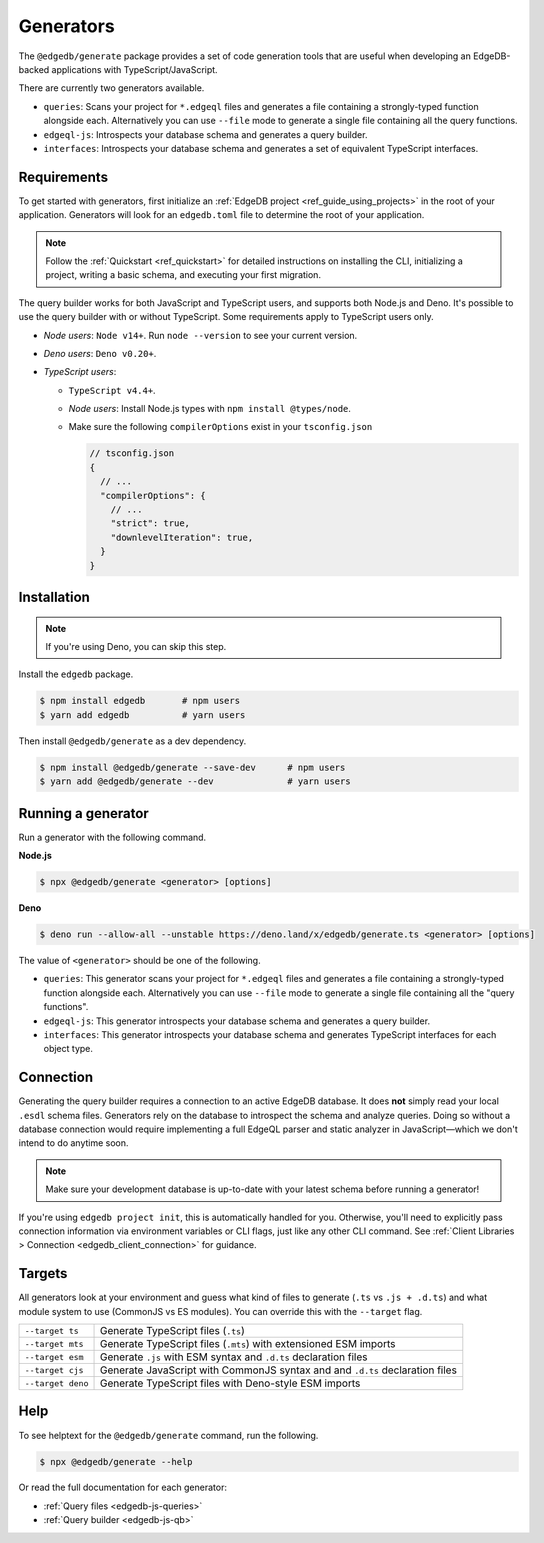 .. _edgedb-js-generators:

Generators
==========

The ``@edgedb/generate`` package provides a set of code generation tools that are useful when developing an EdgeDB-backed applications with TypeScript/JavaScript.

There are currently two generators available.

- ``queries``: Scans your project for ``*.edgeql`` files and generates a file containing a strongly-typed function alongside each. Alternatively you can use ``--file`` mode to generate a single file containing all the query functions.
- ``edgeql-js``: Introspects your database schema and generates a query builder.
- ``interfaces``: Introspects your database schema and generates a set of equivalent TypeScript interfaces.


Requirements
^^^^^^^^^^^^

To get started with generators, first initialize an :ref:`EdgeDB project
<ref_guide_using_projects>` in the root of your application. Generators will look for an ``edgedb.toml`` file to determine the root of your application.

.. note::

  Follow the :ref:`Quickstart <ref_quickstart>` for detailed instructions on installing the CLI, initializing a project, writing a basic schema, and executing your first migration.

The query builder works for both JavaScript and TypeScript users, and supports both Node.js and Deno. It's possible to use the query builder with or without TypeScript. Some requirements apply to TypeScript users only.

- *Node users*: ``Node v14+``. Run ``node --version`` to see your current version.
- *Deno users*: ``Deno v0.20+``.
- *TypeScript users*:

  - ``TypeScript v4.4+``.
  - *Node users*: Install Node.js types with ``npm install @types/node``.
  - Make sure the following ``compilerOptions`` exist in your ``tsconfig.json``

    .. code-block:: javascript

      // tsconfig.json
      {
        // ...
        "compilerOptions": {
          // ...
          "strict": true,
          "downlevelIteration": true,
        }
      }

Installation
^^^^^^^^^^^^

.. note::

  If you're using Deno, you can skip this step.

Install the ``edgedb`` package.

.. code-block:: bash

  $ npm install edgedb       # npm users
  $ yarn add edgedb          # yarn users

Then install ``@edgedb/generate`` as a dev dependency.

.. code-block:: bash

  $ npm install @edgedb/generate --save-dev      # npm users
  $ yarn add @edgedb/generate --dev              # yarn users

Running a generator
^^^^^^^^^^^^^^^^^^^

Run a generator with the following command.

**Node.js**

.. code-block:: bash

  $ npx @edgedb/generate <generator> [options]


**Deno**

.. code-block:: bash

  $ deno run --allow-all --unstable https://deno.land/x/edgedb/generate.ts <generator> [options]


The value of ``<generator>`` should be one of the following.

- ``queries``: This generator scans your project for ``*.edgeql`` files and generates a file containing a strongly-typed function alongside each. Alternatively you can use ``--file`` mode to generate a single file containing all the "query functions".
- ``edgeql-js``: This generator introspects your database schema and generates a query builder.
- ``interfaces``: This generator introspects your database schema and generates TypeScript interfaces for each object type.

Connection
^^^^^^^^^^

Generating the query builder requires a
connection to an active EdgeDB database. It does **not** simply read your local ``.esdl`` schema files. Generators rely on the database to introspect the schema and analyze queries. Doing so without a database connection would require implementing a full EdgeQL parser and static analyzer in JavaScript—which we don't intend to do anytime soon.

.. note::

  Make sure your development database is up-to-date with your latest schema before running a generator!

If you're using ``edgedb project init``, this is automatically handled for you. Otherwise, you'll need to explicitly pass connection information via environment variables or CLI flags, just like any other CLI command. See :ref:`Client Libraries > Connection <edgedb_client_connection>` for guidance.

.. _edgedb_qb_target:

Targets
^^^^^^^

All generators look at your environment and guess what kind of
files to generate (``.ts`` vs ``.js + .d.ts``) and what module system to use
(CommonJS vs ES modules). You can override this with the ``--target`` flag.

.. list-table::

  * - ``--target ts``
    - Generate TypeScript files (``.ts``)
  * - ``--target mts``
    - Generate TypeScript files (``.mts``) with extensioned ESM imports
  * - ``--target esm``
    - Generate ``.js`` with ESM syntax and ``.d.ts`` declaration files
  * - ``--target cjs``
    - Generate JavaScript with CommonJS syntax and and ``.d.ts`` declaration
      files
  * - ``--target deno``
    - Generate TypeScript files with Deno-style ESM imports

Help
^^^^

To see helptext for the ``@edgedb/generate`` command, run the following.

.. code-block:: bash

  $ npx @edgedb/generate --help


Or read the full documentation for each generator:

- :ref:`Query files <edgedb-js-queries>`
- :ref:`Query builder <edgedb-js-qb>`
